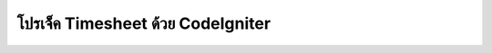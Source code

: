 ################################
โปรเจ็ค Timesheet ด้วย CodeIgniter
################################
